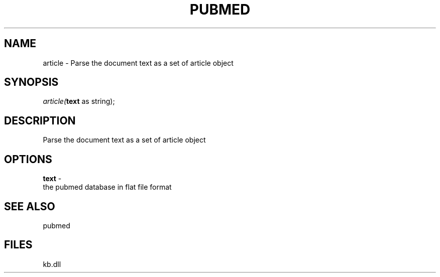 .\" man page create by R# package system.
.TH PUBMED 1 2000-Jan "article" "article"
.SH NAME
article \- Parse the document text as a set of article object
.SH SYNOPSIS
\fIarticle(\fBtext\fR as string);\fR
.SH DESCRIPTION
.PP
Parse the document text as a set of article object
.PP
.SH OPTIONS
.PP
\fBtext\fB \fR\- 
 the pubmed database in flat file format
. 
.PP
.SH SEE ALSO
pubmed
.SH FILES
.PP
kb.dll
.PP
